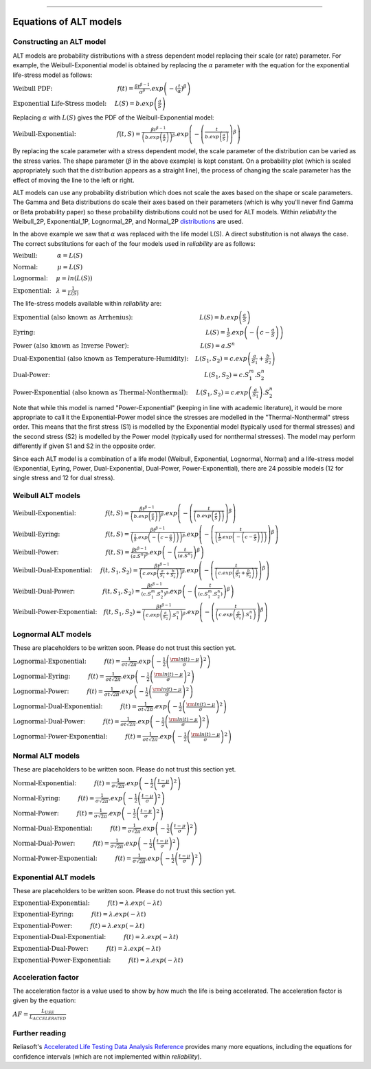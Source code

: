 .. image:: images/logo.png

-------------------------------------

Equations of ALT models
'''''''''''''''''''''''

Constructing an ALT model
"""""""""""""""""""""""""

ALT models are probability distributions with a stress dependent model replacing their scale (or rate) parameter. For example, the Weibull-Exponential model is obtained by replacing the :math:`\alpha` parameter with the equation for the exponential life-stress model as follows:

:math:`\text{Weibull PDF:} \hspace{40mm} f(t) = \frac{\beta t^{ \beta - 1}}{ \alpha^ \beta} .exp \left( -(\frac{t}{\alpha })^ \beta \right)`

:math:`\text{Exponential Life-Stress model:} \hspace{5mm} L(S) = b.exp \left( \frac{a}{S} \right)`

Replacing :math:`\alpha` with :math:`L(S)` gives the PDF of the Weibull-Exponential model:

:math:`\text{Weibull-Exponential:} \hspace{25mm} f(t,S) = \frac{\beta t^{ \beta - 1}}{ \left(b.exp\left(\frac{a}{S} \right) \right)^ \beta} .exp \left(-\left(\frac{t}{b.exp\left(\frac{a}{S} \right)}\right)^ \beta \right)`

By replacing the scale parameter with a stress dependent model, the scale parameter of the distribution can be varied as the stress varies. The shape parameter (:math:`\beta` in the above example) is kept constant. On a probability plot (which is scaled appropriately such that the distribution appears as a straight line), the process of changing the scale parameter has the effect of moving the line to the left or right.

ALT models can use any probability distribution which does not scale the axes based on the shape or scale parameters. The Gamma and Beta distributions do scale their axes based on their parameters (which is why you'll never find Gamma or Beta probability paper) so these probability distributions could not be used for ALT models. Within `reliability` the Weibull_2P, Exponential_1P, Lognormal_2P, and Normal_2P `distributions <https://reliability.readthedocs.io/en/latest/Equations%20of%20supported%20distributions.html>`_ are used.

In the above example we saw that :math:`\alpha` was replaced with the life model L(S). A direct substitution is not always the case. The correct substitutions for each of the four models used in `reliability` are as follows:

:math:`\text{Weibull:} \hspace{12mm} \alpha = L(S)`

:math:`\text{Normal:} \hspace{12mm} \mu = L(S)`

:math:`\text{Lognormal:} \hspace{5mm} \mu = ln \left( L(S) \right)`

:math:`\text{Exponential:} \hspace{3mm} \lambda = \frac{1}{L(S)}`

The life-stress models available within `reliability` are:

:math:`\text{Exponential (also known as Arrhenius):} \hspace{41mm} L(S) = b.exp \left(\frac{a}{S} \right)`

:math:`\text{Eyring:} \hspace{105mm} L(S) = \frac{1}{S} .exp \left( - \left( c - \frac{a}{S} \right) \right)`

:math:`\text{Power (also known as Inverse Power):} \hspace{44mm} L(S) = a.S^n`

:math:`\text{Dual-Exponential (also known as Temperature-Humidity):} \hspace{4mm} L({S_1},{S_2}) = c.exp \left(\frac{a}{S_1} + \frac{b}{S_2} \right)`

:math:`\text{Dual-Power:} \hspace{95mm} L(S_1,S_2) = c.S_1^m.S_2^n`

:math:`\text{Power-Exponential (also known as Thermal-Nonthermal):} \hspace{5mm} L(S_1,S_2) = c.exp \left(\frac{a}{S_1} \right).S_2^n`

Note that while this model is named "Power-Exponential" (keeping in line with academic literature), it would be more appropriate to call it the Exponential-Power model since the stresses are modelled in the "Thermal-Nonthermal" stress order. This means that the first stress (S1) is modelled by the Exponential model (typically used for thermal stresses) and the second stress (S2) is modelled by the Power model (typically used for nonthermal stresses). The model may perform differently if given S1 and S2 in the opposite order.

Since each ALT model is a combination of a life model (Weibull, Exponential, Lognormal, Normal) and a life-stress model (Exponential, Eyring, Power, Dual-Exponential, Dual-Power, Power-Exponential), there are 24 possible models (12 for single stress and 12 for dual stress).

Weibull ALT models
""""""""""""""""""

:math:`\text{Weibull-Exponential:} \hspace{18mm} f(t,S) = \frac{\beta t^{ \beta - 1}}{ \left(b.exp\left(\frac{a}{S} \right) \right)^ \beta} .exp \left(-\left(\frac{t}{\left(b.exp\left(\frac{a}{S} \right) \right) }\right)^ \beta \right)` 

:math:`\text{Weibull-Eyring:} \hspace{28mm} f(t,S) = \frac{\beta t^{ \beta - 1}}{ \left(\frac{1}{S} .exp \left( - \left( c - \frac{a}{S} \right) \right) \right)^ \beta} .exp \left(-\left(\frac{t}{\left(\frac{1}{S} .exp \left( - \left( c - \frac{a}{S} \right) \right) \right) }\right)^ \beta \right)` 

:math:`\text{Weibull-Power:} \hspace{29mm} f(t,S) = \frac{\beta t^{ \beta - 1}}{ \left( a.S^n \right)^ \beta}. exp\left(-\left(\frac{t}{\left( a.S^n \right) }\right)^ \beta \right)` 

:math:`\text{Weibull-Dual-Exponential:} \hspace{5mm} f(t,S_1,S_2) = \frac{\beta t^{ \beta - 1}}{ \left( c.exp \left(\frac{a}{S_1} + \frac{b}{S_2} \right) \right)^ \beta}. exp\left(-\left(\frac{t}{\left( c.exp \left(\frac{a}{S_1} + \frac{b}{S_2} \right) \right) }\right)^ \beta \right)` 

:math:`\text{Weibull-Dual-Power:} \hspace{17mm} f(t,S_1,S_2) = \frac{\beta t^{ \beta - 1}}{ \left( c.S_1^m.S_2^n \right)^ \beta} .exp\left(-\left(\frac{t}{\left( c.S_1^m.S_2^n \right) }\right)^ \beta \right)` 

:math:`\text{Weibull-Power-Exponential:} \hspace{4mm} f(t,S_1,S_2) = \frac{\beta t^{ \beta - 1}}{ \left( c.exp \left(\frac{a}{S_2} \right).S_1^n \right)^ \beta} .exp\left(-\left(\frac{t}{\left( c.exp \left(\frac{a}{S_2} \right).S_1^n \right) }\right)^ \beta \right)` 
 
Lognormal ALT models
""""""""""""""""""""

These are placeholders to be written soon. Please do not trust this section yet.

:math:`\text{Lognormal-Exponential:} \hspace{11mm} f(t) = \frac{1}{\sigma t \sqrt{2\pi}} . exp \left(-\frac{1}{2} \left(\frac{{\rm ln}(t)-\mu}{\sigma}\right)^2\right)`

:math:`\text{Lognormal-Eyring:} \hspace{11mm} f(t) = \frac{1}{\sigma t \sqrt{2\pi}} . exp \left(-\frac{1}{2} \left(\frac{{\rm ln}(t)-\mu}{\sigma}\right)^2\right)`

:math:`\text{Lognormal-Power:} \hspace{11mm} f(t) = \frac{1}{\sigma t \sqrt{2\pi}} . exp \left(-\frac{1}{2} \left(\frac{{\rm ln}(t)-\mu}{\sigma}\right)^2\right)`

:math:`\text{Lognormal-Dual-Exponential:} \hspace{11mm} f(t) = \frac{1}{\sigma t \sqrt{2\pi}} . exp \left(-\frac{1}{2} \left(\frac{{\rm ln}(t)-\mu}{\sigma}\right)^2\right)`

:math:`\text{Lognormal-Dual-Power:} \hspace{11mm} f(t) = \frac{1}{\sigma t \sqrt{2\pi}} . exp \left(-\frac{1}{2} \left(\frac{{\rm ln}(t)-\mu}{\sigma}\right)^2\right)`

:math:`\text{Lognormal-Power-Exponential:} \hspace{11mm} f(t) = \frac{1}{\sigma t \sqrt{2\pi}} . exp \left(-\frac{1}{2} \left(\frac{{\rm ln}(t)-\mu}{\sigma}\right)^2\right)`


Normal ALT models
"""""""""""""""""

These are placeholders to be written soon. Please do not trust this section yet.

:math:`\text{Normal-Exponential:} \hspace{11mm} f(t) = \frac{1}{\sigma \sqrt{2 \pi}}. exp\left(-\frac{1}{2}\left(\frac{t - \mu}{\sigma}\right)^2\right)`

:math:`\text{Normal-Eyring:} \hspace{11mm} f(t) = \frac{1}{\sigma \sqrt{2 \pi}}. exp\left(-\frac{1}{2}\left(\frac{t - \mu}{\sigma}\right)^2\right)`

:math:`\text{Normal-Power:} \hspace{11mm} f(t) = \frac{1}{\sigma \sqrt{2 \pi}}. exp\left(-\frac{1}{2}\left(\frac{t - \mu}{\sigma}\right)^2\right)`

:math:`\text{Normal-Dual-Exponential:} \hspace{11mm} f(t) = \frac{1}{\sigma \sqrt{2 \pi}}. exp\left(-\frac{1}{2}\left(\frac{t - \mu}{\sigma}\right)^2\right)`

:math:`\text{Normal-Dual-Power:} \hspace{11mm} f(t) = \frac{1}{\sigma \sqrt{2 \pi}}. exp\left(-\frac{1}{2}\left(\frac{t - \mu}{\sigma}\right)^2\right)`

:math:`\text{Normal-Power-Exponential:} \hspace{11mm} f(t) = \frac{1}{\sigma \sqrt{2 \pi}}. exp\left(-\frac{1}{2}\left(\frac{t - \mu}{\sigma}\right)^2\right)`

Exponential ALT models
""""""""""""""""""""""

These are placeholders to be written soon. Please do not trust this section yet.

:math:`\text{Exponential-Exponential:} \hspace{11mm} f(t) = \lambda . exp\left(-\lambda t \right)`

:math:`\text{Exponential-Eyring:} \hspace{11mm} f(t) = \lambda . exp\left(-\lambda t \right)`

:math:`\text{Exponential-Power:} \hspace{11mm} f(t) = \lambda . exp\left(-\lambda t \right)`

:math:`\text{Exponential-Dual-Exponential:} \hspace{11mm} f(t) = \lambda . exp\left(-\lambda t \right)`

:math:`\text{Exponential-Dual-Power:} \hspace{11mm} f(t) = \lambda . exp\left(-\lambda t \right)`

:math:`\text{Exponential-Power-Exponential:} \hspace{11mm} f(t) = \lambda . exp\left(-\lambda t \right)`

Acceleration factor
"""""""""""""""""""

The acceleration factor is a value used to show by how much the life is being accelerated. The acceleration factor is given by the equation:

:math:`AF = \frac{L_{USE}}{L_{ACCELERATED}}`

Further reading
"""""""""""""""

Reliasoft's `Accelerated Life Testing Data Analysis Reference <http://reliawiki.com/index.php/Accelerated_Life_Testing_Data_Analysis_Reference>`_ provides many more equations, including the equations for confidence intervals (which are not implemented within `reliability`).
